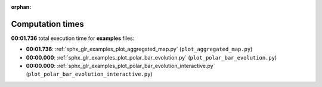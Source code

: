 
:orphan:

.. _sphx_glr_examples_sg_execution_times:

Computation times
=================
**00:01.736** total execution time for **examples** files:

- **00:01.736**: :ref:`sphx_glr_examples_plot_aggregated_map.py` (``plot_aggregated_map.py``)
- **00:00.000**: :ref:`sphx_glr_examples_plot_polar_bar_evolution.py` (``plot_polar_bar_evolution.py``)
- **00:00.000**: :ref:`sphx_glr_examples_plot_polar_bar_evolution_interactive.py` (``plot_polar_bar_evolution_interactive.py``)
